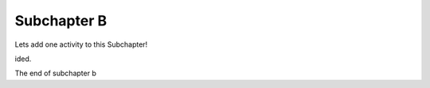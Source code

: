 Subchapter B
============


Lets add one activity to this Subchapter!

.. mchoice:: subc_b_1
   :author: test_author
   :answer_a: True
   :answer_b: False
   :correct: b
   :feedback_a: It usually takes longer to read a program because the structure is as important as the content and must be interpreted in smaller pieces for understanding.
   :feedback_b: It usually takes longer to read a program because the structure is as important as the content and must be interpreted in smaller pieces for understanding.

   True or False:  Reading a program is like reading other kinds of text.


.. poll:: LearningZone_poll
    :option_1: Comfort Zone
    :option_2: Learning Zone
    :option_3: Panic Zone

    During this project I was primarily in my...


.. fillintheblank:: subc_b_fitb
   :author: test_author

   Mary had a |blank| lamb.

   - :little: Is the correct answer
     :big: Is feedback on a specific incorrect
     :x: catchall feedback

.. dragndrop:: subc_b_dd
   :feedback: Feedback that is displayed if things are incorrectly matched--is optional
   :match_1: Drag to Answer A|||Answer A
   :match_2: Drag to Answer B|||Answer B
   :match_3: Drag to Answer C|||Answer C


.. clickablearea:: click1
    :question: Click on all assignment statements.
    :iscode:
    :feedback: Remember, the operator '=' is used for assignment.

    :click-incorrect:def main()::endclick:
        :click-correct:x = 4:endclick:
        for i in range(5):
            :click-correct:y = i:endclick:
            :click-incorrect:if y > 2::endclick:
                print(y)


.. activecode:: units1
    :autograde: unittest

    def add(a,b):
        return 4

    ====
    from unittest.gui import TestCaseGui

    class myTests(TestCaseGui):

        def testOne(self):
            self.assertEqual(add(2,2),4,"A feedback string when the test fails")
            self.assertAlmostEqual(add(2.0,3.0), 5.0, 5, "Try adding the parameters")

    myTests().main()


.. parsonsprob:: parsons_ag1

   Construct a block of code that correctly implements the accumulator pattern.
   -----
   x = 0
   =====
   for i in range(10)
      x = x + 1


.. youtube:: anwy2MPT5RE
    :divid: yt_vid_ex1
    :height: 315
    :width: 560
    :align: left


.. showeval:: showEval_0
   :trace_mode: true

   eggs = ['dogs', 'cats', 'moose']
   ~~~~

   ''.join({{eggs}}{{['dogs', 'cats', 'moose']}}).upper().join(eggs)
   {{''.join(['dogs', 'cats', 'moose'])}}{{'dogscatsmoose'}}.upper().join(eggs)
   {{'dogscatsmoose'.upper()}}{{'DOGSCATSMOOSE'}}.join(eggs)
   'DOGSCATSMOOSE'.join({{eggs}}{{['dogs', 'cats', 'moose']}})
   {{'DOGSCATSMOOSE'.join(['dogs', 'cats', 'moose'])}}{{'dogsDOGSCATSMOOSEcatsDOGSCATSMOOSEmoose'}}




.. shortanswer:: shorta1

   You can ask your students to answer reflective questions or short essays in the box prov
ided.


The end of subchapter b

